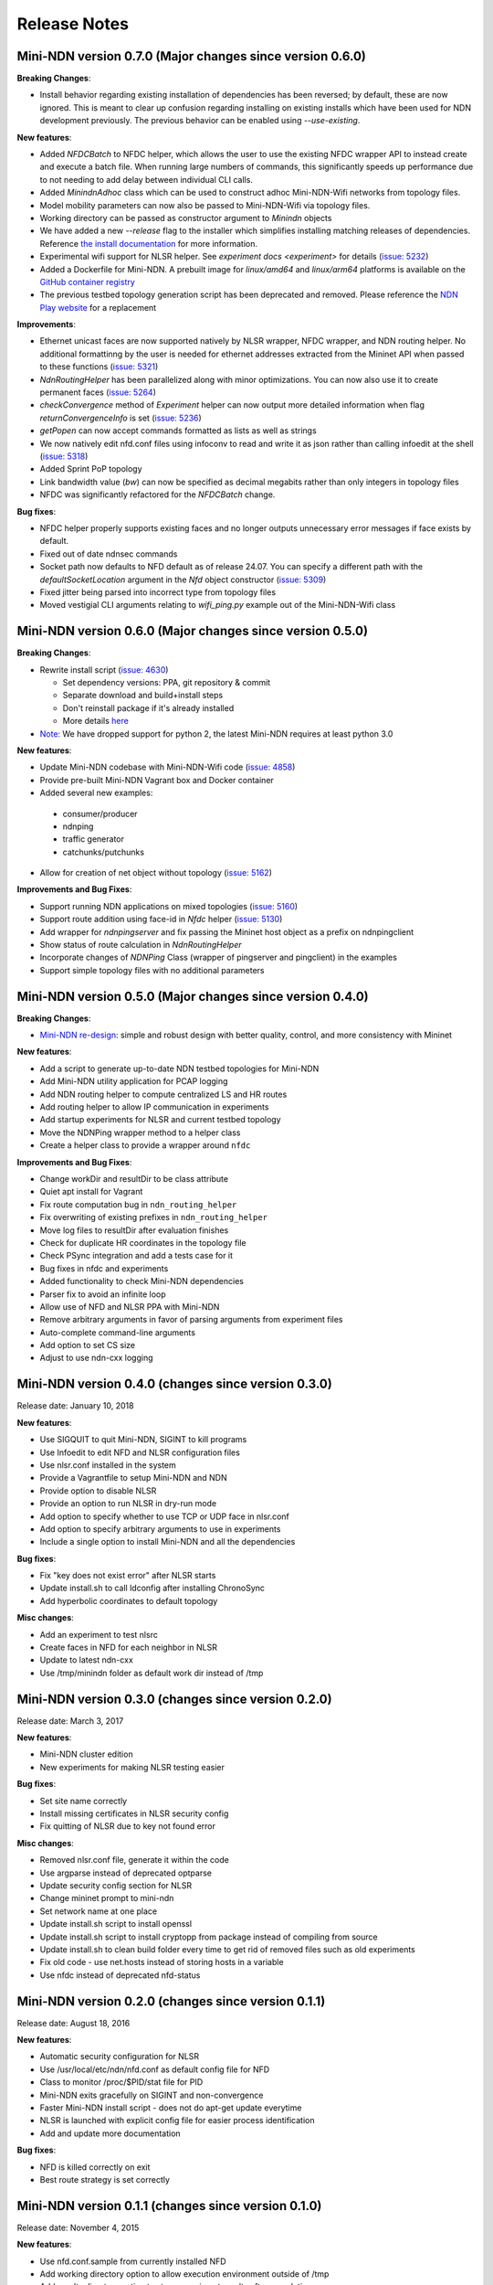 Release Notes
=============

Mini-NDN version 0.7.0 (Major changes since version 0.6.0)
----------------------------------------------------------

**Breaking Changes**:

- Install behavior regarding existing installation of dependencies has been reversed; by default, these are now ignored. This is meant
  to clear up confusion regarding installing on existing installs which have been used for NDN development previously. The previous
  behavior can be enabled using `--use-existing`.

**New features**:

- Added `NFDCBatch` to NFDC helper, which allows the user to use the existing NFDC wrapper API to instead create and execute a batch file.
  When running large numbers of commands, this significantly speeds up performance due to not needing to add delay between individual CLI
  calls.
- Added `MinindnAdhoc` class which can be used to construct adhoc Mini-NDN-Wifi networks from topology files. 
- Model mobility parameters can now also be passed to Mini-NDN-Wifi via topology files.
- Working directory can be passed as constructor argument to `Minindn` objects
- We have added a new `--release` flag to the installer which simplifies installing matching releases of dependencies. Reference
  `the install documentation <./install.rst>`__ for more information.
- Experimental wifi support for NLSR helper. See `experiment docs <experiment>` for details (`issue: 5232 <https://redmine.named-data.net/issues/5232>`__)
- Added a Dockerfile for Mini-NDN. A prebuilt image for *linux/amd64* and *linux/arm64* platforms
  is available on the `GitHub container registry <https://github.com/named-data/mini-ndn/pkgs/container/mini-ndn>`__
- The previous testbed topology generation script has been deprecated and removed. Please reference the `NDN Play website <https://play.ndn.today/?testbed=1>`__
  for a replacement

**Improvements**:

- Ethernet unicast faces are now supported natively by NLSR wrapper, NFDC wrapper, and NDN routing helper. No additional formattinng by the user is needed
  for ethernet addresses extracted from the Mininet API when passed to these functions (`issue: 5321 <https://redmine.named-data.net/issues/5232>`__)
- `NdnRoutingHelper` has been parallelized along with minor optimizations. You can now also use it to create
  permanent faces (`issue: 5264 <https://redmine.named-data.net/issues/5264>`__)
- `checkConvergence` method of `Experiment` helper can now output more detailed information when flag `returnConvergenceInfo` is set
  (`issue: 5236 <https://redmine.named-data.net/issues/5236>`__)
- `getPopen` can now accept commands formatted as lists as well as strings
- We now natively edit nfd.conf files using infoconv to read and write it as json rather than calling infoedit at the shell
  (`issue: 5318 <https://redmine.named-data.net/issues/5318>`__)
- Added Sprint PoP topology
- Link bandwidth value (`bw`) can now be specified as decimal megabits rather than only integers in topology files
- NFDC was significantly refactored for the `NFDCBatch` change.

**Bug fixes**:

- NFDC helper properly supports existing faces and no longer outputs unnecessary error messages if face exists by default.
- Fixed out of date ndnsec commands
- Socket path now defaults to NFD default as of release 24.07. You can specify a different path with the `defaultSocketLocation` 
  argument in the `Nfd` object constructor (`issue: 5309 <https://redmine.named-data.net/issues/5309>`__)
- Fixed jitter being parsed into incorrect type from topology files
- Moved vestigial CLI arguments relating to `wifi_ping.py` example out of the Mini-NDN-Wifi class


Mini-NDN version 0.6.0 (Major changes since version 0.5.0)
----------------------------------------------------------

**Breaking Changes**:

- Rewrite install script (`issue: 4630 <https://redmine.named-data.net/issues/4630>`__)

  -  Set dependency versions: PPA, git repository & commit
  -  Separate download and build+install steps
  -  Don't reinstall package if it's already installed
  -  More details `here <https://github.com/named-data/mini-ndn/blob/master/docs/install.rst>`__

- `Note: <https://redmine.named-data.net/issues/5161>`__ We have dropped support for python 2, the latest Mini-NDN requires at least python 3.0

**New features**:

-  Update Mini-NDN codebase with Mini-NDN-Wifi code (`issue: 4858 <https://redmine.named-data.net/issues/4858>`__)

-  Provide pre-built Mini-NDN Vagrant box and Docker container

-  Added several new examples:

  - consumer/producer
  - ndnping
  - traffic generator
  - catchunks/putchunks

- Allow for creation of net object without topology (`issue: 5162 <https://redmine.named-data.net/issues/5162>`__)

**Improvements and Bug Fixes**:

-  Support running NDN applications on mixed topologies (`issue: 5160 <https://redmine.named-data.net/issues/5160>`__)

-  Support route addition using face-id in `Nfdc` helper (`issue: 5130 <https://redmine.named-data.net/issues/5130>`__)

-  Add wrapper for `ndnpingserver` and fix passing the Mininet host object as a prefix on ndnpingclient

-  Show status of route calculation in `NdnRoutingHelper`

-  Incorporate changes of `NDNPing` Class (wrapper of pingserver and pingclient) in the examples

-  Support simple topology files with no additional parameters


Mini-NDN version 0.5.0 (Major changes since version 0.4.0)
----------------------------------------------------------

**Breaking Changes**:

-  `Mini-NDN re-design <https://redmine.named-data.net/issues/5062>`__: simple and robust design with better quality, control, and more consistency with Mininet

**New features**:

-  Add a script to generate up-to-date NDN testbed topologies for Mini-NDN

-  Add Mini-NDN utility application for PCAP logging

-  Add NDN routing helper to compute centralized LS and HR routes

-  Add routing helper to allow IP communication in experiments

-  Add startup experiments for NLSR and current testbed topology

-  Move the NDNPing wrapper method to a helper class

-  Create a helper class to provide a wrapper around ``nfdc``

**Improvements and Bug Fixes**:

-  Change workDir and resultDir to be class attribute

-  Quiet apt install for Vagrant

-  Fix route computation bug in ``ndn_routing_helper``

-  Fix overwriting of existing prefixes in ``ndn_routing_helper``

-  Move log files to resultDir after evaluation finishes

-  Check for duplicate HR coordinates in the topology file

-  Check PSync integration and add a tests case for it

-  Bug fixes in nfdc and experiments

-  Added functionality to check Mini-NDN dependencies

-  Parser fix to avoid an infinite loop

-  Allow use of NFD and NLSR PPA with Mini-NDN

-  Remove arbitrary arguments in favor of parsing arguments from experiment files

-  Auto-complete command-line arguments

-  Add option to set CS size

-  Adjust to use ndn-cxx logging


Mini-NDN version 0.4.0 (changes since version 0.3.0)
----------------------------------------------------

Release date: January 10, 2018

**New features**:

-  Use SIGQUIT to quit Mini-NDN, SIGINT to kill programs

-  Use Infoedit to edit NFD and NLSR configuration files

-  Use nlsr.conf installed in the system

-  Provide a Vagrantfile to setup Mini-NDN and NDN

-  Provide option to disable NLSR

-  Provide an option to run NLSR in dry-run mode

-  Add option to specify whether to use TCP or UDP face in nlsr.conf

-  Add option to specify arbitrary arguments to use in experiments

-  Include a single option to install Mini-NDN and all the dependencies

**Bug fixes**:

-  Fix "key does not exist error" after NLSR starts

-  Update install.sh to call ldconfig after installing ChronoSync

-  Add hyperbolic coordinates to default topology

**Misc changes**:

-  Add an experiment to test nlsrc

-  Create faces in NFD for each neighbor in NLSR

-  Update to latest ndn-cxx

-  Use /tmp/minindn folder as default work dir instead of /tmp

Mini-NDN version 0.3.0 (changes since version 0.2.0)
----------------------------------------------------

Release date: March 3, 2017

**New features**:

-  Mini-NDN cluster edition

-  New experiments for making NLSR testing easier

**Bug fixes**:

-  Set site name correctly

-  Install missing certificates in NLSR security config

-  Fix quitting of NLSR due to key not found error

**Misc changes**:

-  Removed nlsr.conf file, generate it within the code

-  Use argparse instead of deprecated optparse

-  Update security config section for NLSR

-  Change mininet prompt to mini-ndn

-  Set network name at one place

-  Update install.sh script to install openssl

-  Update install.sh script to install cryptopp from package instead of
   compiling from source

-  Update install.sh to clean build folder every time to get rid of
   removed files such as old experiments

-  Fix old code - use net.hosts instead of storing hosts in a variable

-  Use nfdc instead of deprecated nfd-status

Mini-NDN version 0.2.0 (changes since version 0.1.1)
----------------------------------------------------

Release date: August 18, 2016

**New features**:

-  Automatic security configuration for NLSR

-  Use /usr/local/etc/ndn/nfd.conf as default config file for NFD

-  Class to monitor /proc/$PID/stat file for PID

-  Mini-NDN exits gracefully on SIGINT and non-convergence

-  Faster Mini-NDN install script - does not do apt-get update everytime

-  NLSR is launched with explicit config file for easier process
   identification

-  Add and update more documentation

**Bug fixes**:

-  NFD is killed correctly on exit

-  Best route strategy is set correctly

Mini-NDN version 0.1.1 (changes since version 0.1.0)
----------------------------------------------------

Release date: November 4, 2015

**New features**:

-  Use nfd.conf.sample from currently installed NFD

-  Add working directory option to allow execution environment outside
   of /tmp

-  Add results directory option to store experiment results after
   completion

-  Add support for switches in GUI and configuration file

-  Add failNode and recoverNode methods to Experiment class

-  Add most connected node (MCN) failure experiment

-  Add option to specify percentage of nodes pinged

**Code changes**:

-  Refactor program options into container class

-  Remove unused "FIB Entries" option from NDN host options

**Bug fixes**:

-  Abort start up if experiment name is invalid

-  Restart pings after recovery in failure experiment

Mini-NDN version 0.1.0 (initial release)
----------------------------------------

Release date: July 15, 2015

Mini-NDN is a lightweight networking emulation tool that enables
testing, experimentation, and research on the NDN platform. Based on
Mininet, Mini-NDN uses the NDN libraries, NFD, NLSR, and tools released
by the `NDN project <http://named-data.net/codebase/platform/>`__ to
emulate an NDN network on a single system.

**Included features**:

-  Run a complete NDN network on a single system

-  Automatic configuration of NLSR to provide a routable NDN network

-  Supports user created NDN applications

-  Create a topology using the included Mini-NDN Edit GUI application

-  Allows individual configuration of NFD and NLSR parameters for each
   node

-  Provides an experiment management framework for easy creation of
   custom networking experiments

-  Uses a simple topology file format to define hosts, links, and
   configuration values

-  Configure network link parameters including bandwidth, delay, and
   loss rate

-  Includes a pre-configured topology file to replicate the NDN testbed
